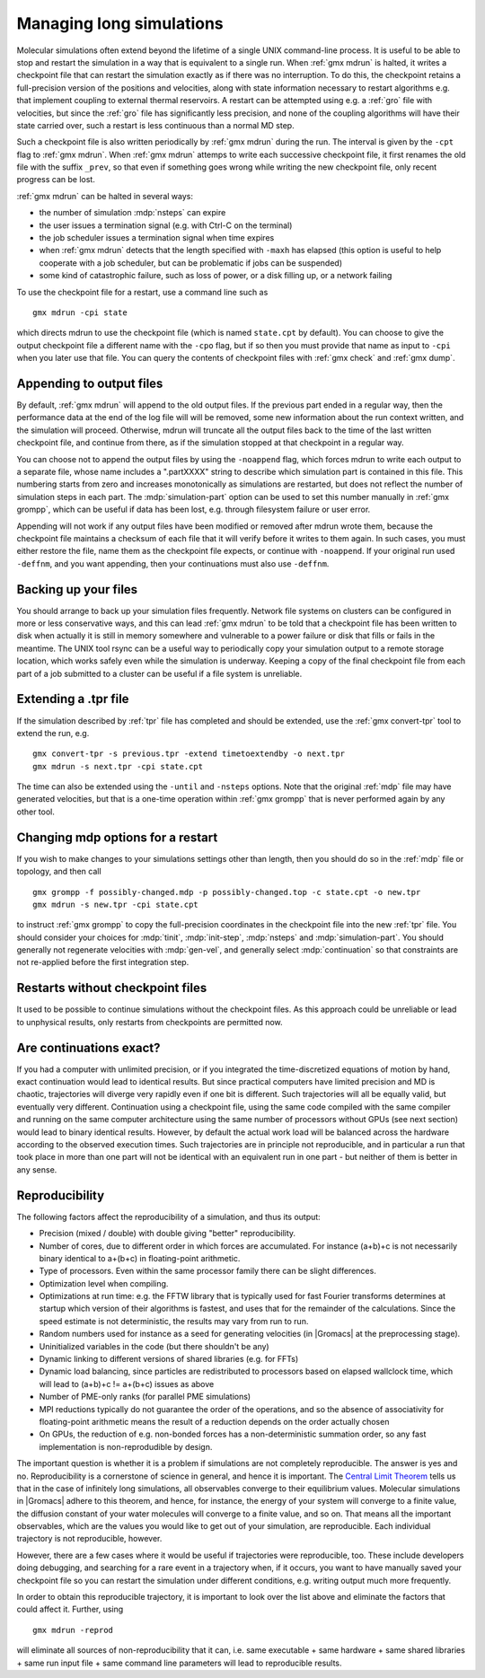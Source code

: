 .. _managing long simulations:

Managing long simulations
=========================

Molecular simulations often extend beyond the lifetime of a single
UNIX command-line process. It is useful to be able to stop and
restart the simulation in a
way that is equivalent to a single run. When :ref:`gmx mdrun` is
halted, it writes a checkpoint file that can restart the simulation
exactly as if there was no interruption. To do this, the checkpoint
retains a full-precision version of the positions and velocities,
along with state information necessary to restart algorithms e.g.
that implement coupling to external thermal reservoirs. A restart can
be attempted using e.g. a :ref:`gro` file with velocities, but since
the :ref:`gro` file has significantly less precision, and none of
the coupling algorithms will have their state carried over, such
a restart is less continuous than a normal MD step.

Such a checkpoint file is also written periodically by :ref:`gmx
mdrun` during the run. The interval is given by the ``-cpt`` flag to
:ref:`gmx mdrun`. When :ref:`gmx mdrun` attemps to write each
successive checkpoint file, it first renames the old file with the
suffix ``_prev``, so that even if something goes wrong while writing
the new checkpoint file, only recent progress can be lost.

:ref:`gmx mdrun` can be halted in several ways:

* the number of simulation :mdp:`nsteps` can expire
* the user issues a termination signal (e.g. with Ctrl-C on the terminal)
* the job scheduler issues a termination signal when time expires
* when :ref:`gmx mdrun` detects that the length specified with
  ``-maxh`` has elapsed (this option is useful to help cooperate with
  a job scheduler, but can be problematic if jobs can be suspended)
* some kind of catastrophic failure, such as loss of power, or a
  disk filling up, or a network failing

To use the checkpoint file for a restart, use a command line such as

::

   gmx mdrun -cpi state

which directs mdrun to use the checkpoint file (which is named
``state.cpt`` by default). You can choose to give the output
checkpoint file a different name with the ``-cpo`` flag, but if so
then you must provide that name as input to ``-cpi`` when you later
use that file. You can
query the contents of checkpoint files with :ref:`gmx check` and
:ref:`gmx dump`.

Appending to output files
-------------------------

By default, :ref:`gmx mdrun` will append to the old output files. If
the previous part ended in a regular way, then the performance data at
the end of the log file will will be removed, some new information
about the run context written, and the simulation will proceed. Otherwise,
mdrun will truncate all the output files back to the time of the last
written checkpoint file, and continue from there, as if the simulation
stopped at that checkpoint in a regular way.

You can choose not to append the output files by using the
``-noappend`` flag, which forces mdrun to write each output to a
separate file, whose name includes a ".partXXXX" string to describe
which simulation part is contained in this file. This numbering starts
from zero and increases monotonically as simulations are restarted,
but does not reflect the number of simulation steps in each part. The
:mdp:`simulation-part` option can be used to set this number manually
in :ref:`gmx grompp`, which can be useful if data has been lost,
e.g. through filesystem failure or user error.

Appending will not work if any output files have been modified or
removed after mdrun wrote them, because the checkpoint file maintains
a checksum of each file that it will verify before it writes to them
again. In such cases, you must either restore the file, name them
as the checkpoint file expects, or continue with ``-noappend``. If
your original run used ``-deffnm``, and you want appending, then
your continuations must also use ``-deffnm``.

Backing up your files
---------------------

You should arrange to back up your simulation files frequently. Network
file systems on clusters can be configured in more or less conservative
ways, and this can lead :ref:`gmx mdrun` to be told that a checkpoint
file has been written to disk when actually it is still in memory
somewhere and vulnerable to a power failure or disk that fills or
fails in the meantime. The UNIX tool rsync can be a useful way to
periodically copy your simulation output to a remote storage location,
which works safely even while the simulation is underway. Keeping a copy
of the final checkpoint file from each part of a job submitted to a
cluster can be useful if a file system is unreliable.

Extending a .tpr file
---------------------

If the simulation described by :ref:`tpr` file has completed and should
be extended, use the :ref:`gmx convert-tpr` tool to extend the run, e.g.

::

   gmx convert-tpr -s previous.tpr -extend timetoextendby -o next.tpr
   gmx mdrun -s next.tpr -cpi state.cpt

The time can also be extended using the ``-until`` and ``-nsteps``
options. Note that the original :ref:`mdp` file may have generated
velocities, but that is a one-time operation within :ref:`gmx grompp`
that is never performed again by any other tool.

Changing mdp options for a restart
----------------------------------

If you wish to make changes to your simulations settings other than
length, then you should do so in the :ref:`mdp` file or topology, and
then call

::

   gmx grompp -f possibly-changed.mdp -p possibly-changed.top -c state.cpt -o new.tpr
   gmx mdrun -s new.tpr -cpi state.cpt

to instruct :ref:`gmx grompp` to copy the full-precision coordinates
in the checkpoint file into the new :ref:`tpr` file. You should
consider your choices for :mdp:`tinit`, :mdp:`init-step`,
:mdp:`nsteps` and :mdp:`simulation-part`. You should generally not
regenerate velocities with :mdp:`gen-vel`, and generally select
:mdp:`continuation` so that constraints are not re-applied before
the first integration step.

Restarts without checkpoint files
---------------------------------

It used to be possible to continue simulations without the checkpoint
files. As this approach could be unreliable or lead to
unphysical results, only restarts from checkpoints are permitted now.

Are continuations exact?
------------------------

If you had a computer with unlimited precision, or if you integrated
the time-discretized equations of motion by hand, exact continuation
would lead to identical results. But since practical computers have
limited precision and MD is chaotic, trajectories will diverge very
rapidly even if one bit is different. Such trajectories will all be
equally valid, but eventually very different. Continuation using a
checkpoint file, using the same code compiled with the same compiler
and running on the same computer architecture using the same number of
processors without GPUs (see next section) would lead to binary
identical results. However,
by default the actual work load will be balanced across the hardware
according to the observed execution times. Such trajectories are
in principle not reproducible, and in particular a run that took
place in more than one part will not be identical with an equivalent
run in one part - but neither of them is better in any sense.

Reproducibility
---------------

The following factors affect the reproducibility of a simulation, and thus its output:

* Precision (mixed / double) with double giving "better" reproducibility.
* Number of cores, due to different order in which forces are
  accumulated. For instance (a+b)+c is not necessarily binary
  identical to a+(b+c) in floating-point arithmetic.
* Type of processors. Even within the same processor family there can be slight differences.
* Optimization level when compiling.
* Optimizations at run time: e.g. the FFTW library that is typically
  used for fast Fourier transforms determines at startup which version
  of their algorithms is fastest, and uses that for the remainder of
  the calculations. Since the speed estimate is not deterministic, the
  results may vary from run to run.
* Random numbers used for instance as a seed for generating velocities
  (in |Gromacs| at the preprocessing stage).
* Uninitialized variables in the code (but there shouldn't be any)
* Dynamic linking to different versions of shared libraries (e.g. for FFTs)
* Dynamic load balancing, since particles are redistributed to
  processors based on elapsed wallclock time, which will lead to
  (a+b)+c != a+(b+c) issues as above
* Number of PME-only ranks (for parallel PME simulations)
* MPI reductions typically do not guarantee the order of the
  operations, and so the absence of associativity for floating-point
  arithmetic means the result of a reduction depends on the order
  actually chosen
* On GPUs, the reduction of e.g. non-bonded forces has a non-deterministic
  summation order, so any fast implementation is non-reprodudible by
  design.

The important question is whether it is a problem if simulations are
not completely reproducible. The answer is yes and no. Reproducibility
is a cornerstone of science in general, and hence it is important.
The `Central Limit Theorem <https://en.wikipedia.org/wiki/Central_limit_theorem>`_
tells us that in the case of infinitely long
simulations, all observables converge to their equilibrium
values. Molecular simulations in |Gromacs| adhere to this theorem, and
hence, for instance, the energy of your system will converge to a
finite value, the diffusion constant of your water molecules will
converge to a finite value, and so on. That means all the important
observables, which are the values you would like to get out of your
simulation, are reproducible. Each individual trajectory is not
reproducible, however.

However, there are a few cases where it would be useful if
trajectories were reproducible, too. These include developers doing
debugging, and searching for a rare event in a trajectory when, if
it occurs, you want to have manually saved your checkpoint file so
you can restart the simulation under different conditions, e.g.
writing output much more frequently.

In order to obtain this reproducible trajectory, it is important
to look over the list above and eliminate the factors that could
affect it. Further, using

::

   gmx mdrun -reprod

will eliminate all sources of non-reproducibility that it can,
i.e. same executable + same hardware + same shared libraries + same
run input file + same command line parameters will lead to
reproducible results.
